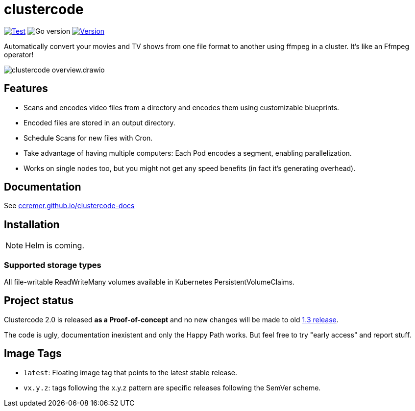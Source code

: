 ifndef::env-github[:icons: font]
ifdef::env-github[]
:tip-caption: :bulb:
:note-caption: :information_source:
:important-caption: :heavy_exclamation_mark:
:caution-caption: :fire:
:warning-caption: :warning:
:ext-relative: {outfilesuffix}
endif::[]

= clustercode

image:https://img.shields.io/github/workflow/status/ccremer/clustercode/Test[Test,link=https://github.com/ccremer/clustercode/actions?query=workflow%3ATest]
image:https://img.shields.io/github/go-mod/go-version/ccremer/clustercode[Go version]
image:https://img.shields.io/github/v/release/ccremer/clustercode?include_prereleases[Version,link=https://github.com/ccremer/clustercode/releases]

Automatically convert your movies and TV shows from one file format to another using ffmpeg in a cluster.
It's like an Ffmpeg operator!

image::docs/modules/ROOT/assets/images/clustercode-overview.drawio.svg[]

== Features

* Scans and encodes video files from a directory and encodes them using customizable blueprints.
* Encoded files are stored in an output directory.
* Schedule Scans for new files with Cron.
* Take advantage of having multiple computers: Each Pod encodes a segment, enabling parallelization.
* Works on single nodes too, but you might not get any speed benefits (in fact it's generating overhead).

== Documentation

See https://ccremer.github.io/clustercode-docs[ccremer.github.io/clustercode-docs]

== Installation

NOTE: Helm is coming.

=== Supported storage types

All file-writable ReadWriteMany volumes available in Kubernetes PersistentVolumeClaims.

== Project status

Clustercode 2.0 is released **as a Proof-of-concept** and no new changes will be made to old https://github.com/ccremer/clustercode/tree/1.3.1[1.3 release].

The code is ugly, documentation inexistent and only the Happy Path works.
But feel free to try "early access" and report stuff.

== Image Tags

* `latest`: Floating image tag that points to the latest stable release.
* `vx.y.z`: tags following the x.y.z pattern are specific releases following the SemVer scheme.
